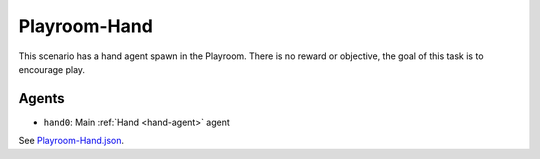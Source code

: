 Playroom-Hand
=============

This scenario has a hand agent spawn in the Playroom. There is
no reward or objective, the goal of this task is to encourage play.

Agents
------

- ``hand0``: Main :ref:`Hand <hand-agent>` agent

See `Playroom-Hand.json <https://github.com/BYU-PCCL/holodeck-configs/blob/master/Dexterity/Playroom-Hand.json>`_.